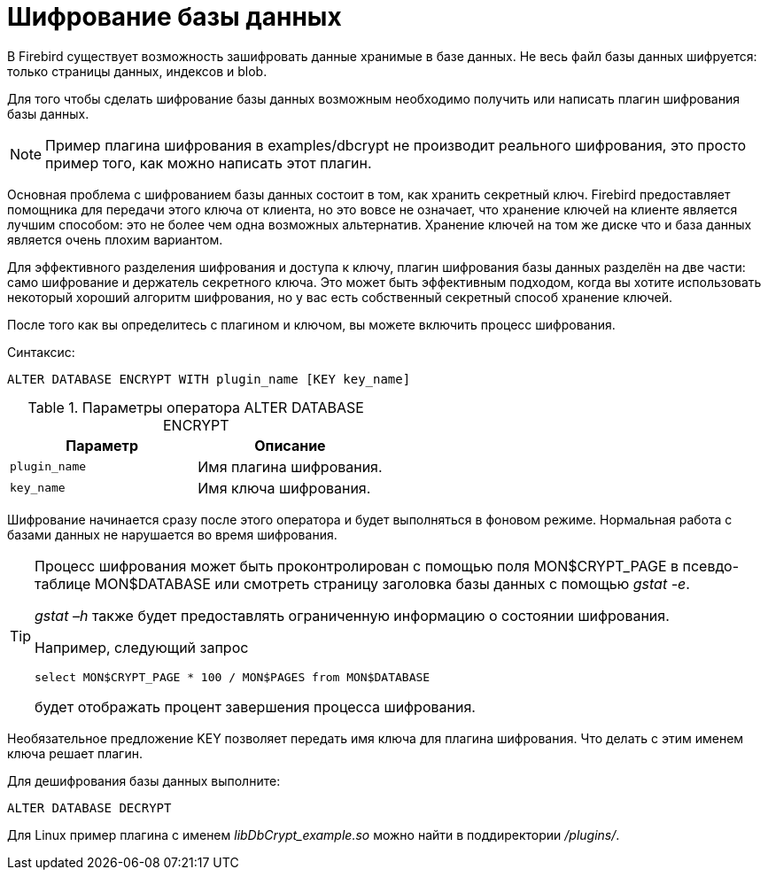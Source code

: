 [[_fblangref_security_crypt]]
= Шифрование базы данных

В Firebird существует возможность зашифровать данные хранимые в базе данных.
Не весь файл базы данных шифруется: только страницы данных, индексов и blob.

Для того чтобы сделать шифрование базы данных возможным необходимо получить или написать плагин шифрования базы данных.

[NOTE]
====
Пример плагина шифрования в examples/dbcrypt не производит реального шифрования, это просто пример того, как можно написать этот плагин.
====

Основная проблема с шифрованием базы данных состоит в том, как хранить секретный ключ.
Firebird предоставляет помощника для передачи этого ключа от клиента, но это вовсе не означает, что хранение ключей на клиенте является лучшим способом: это не более чем одна возможных альтернатив.
Хранение ключей на том же диске что и база данных является очень плохим вариантом.

Для эффективного разделения шифрования и доступа к ключу, плагин шифрования базы данных разделён на две части: само шифрование и держатель секретного ключа.
Это может быть эффективным подходом, когда вы хотите использовать некоторый хороший алгоритм шифрования, но у вас есть собственный секретный способ хранение ключей.

После того как вы определитесь с плагином и ключом, вы можете включить процесс шифрования.

.Синтаксис:

[source]
----

ALTER DATABASE ENCRYPT WITH plugin_name [KEY key_name]
----



.Параметры оператора ALTER DATABASE ENCRYPT
[cols="1,1", frame="all", options="header"]
|===
| Параметр
| Описание

|[replaceable]``plugin_name``
|

Имя плагина шифрования.

|[replaceable]``key_name``
|

Имя ключа шифрования.
|===

Шифрование начинается сразу после этого оператора и будет выполняться в фоновом режиме.
Нормальная работа с базами данных не нарушается во время шифрования.

[TIP]
====
Процесс шифрования может быть проконтролирован с помощью поля MON$CRYPT_PAGE в псевдо-таблице MON$DATABASE или смотреть страницу заголовка базы данных с помощью __gstat -e__.

_gstat –h_ также будет предоставлять ограниченную информацию о состоянии шифрования.

Например, следующий запрос
[source,sql]
----

select MON$CRYPT_PAGE * 100 / MON$PAGES from MON$DATABASE
----
будет отображать процент завершения процесса шифрования.
====

Необязательное предложение KEY позволяет передать имя ключа для плагина шифрования.
Что делать с этим именем ключа решает плагин.

Для дешифрования базы данных выполните:
[source,sql]
----

ALTER DATABASE DECRYPT
----

Для Linux пример плагина с именем _libDbCrypt_example.so_ можно найти в поддиректории __/plugins/__.

